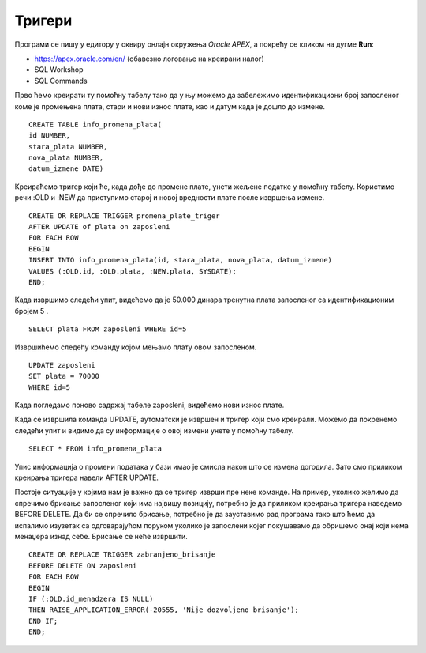 Тригери
=======

.. suggestionnote::

    До сада смо видели како се програмски језик PL/SQL користи за писање процедура и функција. Процедуре и функције су именовани подпрограми које можемо да позивамо у другим програмима. Понекад, међутим, имамо ситуације у којима је потребно да се нешто аутоматски изврши. На пример, да се спречи брисање података или да остане забележено које су измене учињене у табелама. За овакве ситуације је потребно креирати тригере. Они се везују за одређене команде и извршавају се аутоматски, без посебног позивања, када се изврше команде за које су везани. 
 
    Треба бити посебно обазрив у којим ситуацијама су тригери заиста неопходни. Следи неколико кратких илустративних примера да би се оквирно добила идеја шта су и чему служе.  

Програми се пишу у едитору у оквиру онлајн окружења *Oracle APEX*, а покрећу се кликом на дугме **Run**:

- https://apex.oracle.com/en/ (обавезно логовање на креирани налог)
- SQL Workshop
- SQL Commands

Прво ћемо креирати ту помоћну табелу тако да у њу можемо да забележимо идентификациони број запосленог коме је промењена плата, стари и нови износ плате, као и датум када је дошло до измене. 

::

    CREATE TABLE info_promena_plata(
    id NUMBER,
    stara_plata NUMBER,
    nova_plata NUMBER,
    datum_izmene DATE)

Креираћемо тригер који ће, када дође до промене плате, унети жељене податке у помоћну табелу. Користимо речи :OLD и :NEW да приступимо старој и новој вредности плате после извршења измене. 

::

    CREATE OR REPLACE TRIGGER promena_plate_triger
    AFTER UPDATE of plata on zaposleni
    FOR EACH ROW
    BEGIN
    INSERT INTO info_promena_plata(id, stara_plata, nova_plata, datum_izmene)
    VALUES (:OLD.id, :OLD.plata, :NEW.plata, SYSDATE);
    END;

Када извршимо следећи упит, видећемо да је 50.000 динара тренутна плата запосленог са идентификационим бројем 5 .

::

    SELECT plata FROM zaposleni WHERE id=5

Извршићемо следећу команду којом мењамо плату овом запосленом. 

::
    
    UPDATE zaposleni
    SET plata = 70000
    WHERE id=5

Када погледамо поново садржај табеле zaposleni, видећемо нови износ плате. 

Када се извршила команда UPDATE, аутоматски је извршен и тригер који смо креирали. Можемо да покренемо следећи упит и видимо да су информације о овој измени унете у помоћну табелу. 

::

    SELECT * FROM info_promena_plata

.. image:: ../../_images/slika_97a.jpg
    :width: 600
    :align: center

Упис информација о промени података у бази имао је смисла након што се измена догодила. Зато смо приликом креирања тригера навели AFTER UPDATE. 

Постоје ситуације у којима нам је важно да се тригер изврши пре неке команде. На пример, уколико желимо да спречимо брисање запосленог који има највишу позицију, потребно је да приликом креирања тригера наведемо BEFORE DELETE. Да би се спречило брисање, потребно је да зауставимо рад програма тако што ћемо да испалимо изузетак са одговарајућом поруком уколико је запослени којег покушавамо да обришемо онај који нема менаџера изнад себе. Брисање се неће извршити. 

::

    CREATE OR REPLACE TRIGGER zabranjeno_brisanje
    BEFORE DELETE ON zaposleni
    FOR EACH ROW
    BEGIN
    IF (:OLD.id_menadzera IS NULL)
    THEN RAISE_APPLICATION_ERROR(-20555, 'Nije dozvoljeno brisanje');
    END IF;
    END;

.. image:: ../../_images/slika_97b.jpg
    :width: 600
    :align: center
